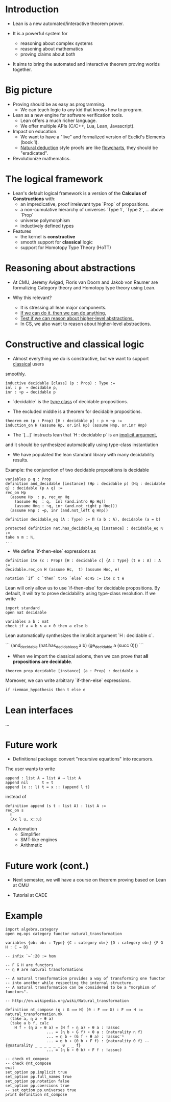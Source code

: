 * Introduction

- Lean is a new automated/interactive theorem prover.

- It is a powerful system for
  - reasoning about complex systems
  - reasoning about mathematics
  - proving claims about both

- It aims to bring the automated and interactive theorem proving worlds together.

* Big picture

- Proving should be as easy as programming.
  - We can teach logic to any kid that knows how to program.

- Lean as a new engine for software verification tools.
  - Lean offers a much richer language.
  - We offer multiple APIs (C/C++, Lua, Lean, Javascript).

- Impact on education.
  - We want to have a "live" and formalized version of Euclid's Elements (book 1).
  - _Natural deduction_ style proofs are like _flowcharts_, they should be "eradicated".

- Revolutionize mathematics.

* The logical framework

- Lean's default logical framework is a version of the *Calculus of Constructions* with:
  - an impredicative, proof irrelevant type `Prop` of propositions.
  - a non-cumulative hierarchy of universes `Type 1`, `Type 2`, ... above `Prop`
  - universe polymorphism
  - inductively defined types

- Features
  - the kernel is *constructive*
  - smooth support for *classical* logic
  - support for Homotopy Type Theory (HoTT)

* Reasoning about abstractions

- At CMU, Jeremy Avigad, Floris van Doorn and Jakob von Raumer are formalizing
  Category theory and Homotopy type theory using Lean.

- Why this relevant?
  - It is stressing all lean major components.
  - _If we can do it, then we can do anything._
  - _Test if we can reason about higher-level abstractions._
  - In CS, we also want to reason about higher-level abstractions.

* Constructive and classical logic

- Almost everything we do is constructive, but we want to support _classical_ users
smoothly.

#+BEGIN_SRC lean
inductive decidable [class] (p : Prop) : Type :=
inl : p  → decidable p,
inr : ¬p → decidable p
#+END_SRC

- `decidable` is the _type class_ of decidable propositions.

- The excluded middle is a theorem for decidable propositions.

#+BEGIN_SRC lean
theorem em (p : Prop) [H : decidable p] : p ∨ ¬p :=
induction_on H (assume Hp, or.inl Hp) (assume Hnp, or.inr Hnp)
#+END_SRC

- The `[...]` instructs lean that `H : decidable p` is an _implicit argument_,
and it should be synthesized automatically using type-class instantiation

- We have populated the lean standard library with many decidability results.
Example: the conjunction of two decidable propositions is decidable
#+BEGIN_SRC lean
variables p q : Prop
definition and_decidable [instance] (Hp : decidable p) (Hq : decidable q) : decidable (p ∧ q) :=
rec_on Hp
  (assume Hp  : p, rec_on Hq
    (assume Hq  : q,  inl (and.intro Hp Hq))
    (assume Hnq : ¬q, inr (and.not_right p Hnq)))
  (assume Hnp : ¬p, inr (and.not_left q Hnp))
#+END_SRC

#+BEGIN_SRC lean
definition decidable_eq (A : Type) := Π (a b : A), decidable (a = b)

protected definition nat.has_decidable_eq [instance] : decidable_eq ℕ :=
take n m : ℕ,
...
#+END_SRC

- We define `if-then-else` expressions as

#+BEGIN_SRC lean
definition ite (c : Prop) [H : decidable c] {A : Type} (t e : A) : A :=
decidable.rec_on H (assume Hc,  t) (assume Hnc, e)

notation `if` c `then` t:45 `else` e:45 := ite c t e
#+END_SRC

Lean will only allow us to use `if-then-else` for decidable propositions.
By default, it will try to prove decidability using type-class resolution.
If we write

#+BEGIN_SRC lean
import standard
open nat decidable

variables a b : nat
check if a = b ∧ a > 0 then a else b
#+END_SRC

Lean automatically synthesizes the implicit argument `H : decidable c`.

```
(and_decidable (nat.has_decidable_eq a b) (ge_decidable a (succ 0)))
```

# Note: we can see this argument by setting options
# set_option pp.notation false
# set_option pp.implicit true

- When we import the classical axioms, then we can prove that *all propositions are decidable*.
#+BEGIN_SRC lean
theorem prop_decidable [instance] (a : Prop) : decidable a
#+END_SRC

Moreover, we can write arbitrary `if-then-else` expressions.
#+BEGIN_SRC lean
if riemman_hypothesis then t else e
#+END_SRC

* Lean interfaces
...

* Future work

- Definitional package: convert "recursive equations" into recursors.
The user wants to write

#+BEGIN_SRC lean
append : list A → list A → list A
append nil      t = t
append (x :: l) t = x :: (append l t)
#+END_SRC

instead of

#+BEGIN_SRC lean
definition append (s t : list A) : list A :=
rec_on s
  t
  (λx l u, x::u)
#+END_SRC

- Automation
  - Simplifier
  - SMT-like engines
  - Arithmetic

* Future work (cont.)

- Next semester, we will have a course on theorem proving based on Lean at CMU

- Tutorial at CADE

* Example
#+BEGIN_SRC lean
import algebra.category
open eq.ops category functor natural_transformation

variables {ob₁ ob₂ : Type} {C : category ob₁} {D : category ob₂} {F G H : C ⇒ D}

-- infix `↣`:20 := hom

-- F G H are functors
-- η θ are natural transformations

-- A natural transformation provides a way of transforming one functor
-- into another while respecting the internal structure.
-- A natural transformation can be considered to be a "morphism of functors".

-- http://en.wikipedia.org/wiki/Natural_transformation

definition nt_compose (η : G ⟹ H) (θ : F ⟹ G) : F ⟹ H :=
natural_transformation.mk
  (take a, η a ∘ θ a)
  (take a b f, calc
    H f ∘ (η a ∘ θ a) = (H f ∘ η a) ∘ θ a : !assoc
                  ... = (η b ∘ G f) ∘ θ a : {naturality η f}
                  ... = η b ∘ (G f ∘ θ a) : !assoc⁻¹
                  ... = η b ∘ (θ b ∘ F f) : {naturality θ f} -- {@naturality _ _ _ _ _ _ θ _ _ f}
                  ... = (η b ∘ θ b) ∘ F f : !assoc)

-- check nt_compose
-- check @nt_compose
exit
set_option pp.implicit true
set_option pp.full_names true
set_option pp.notation false
set_option pp.coercions true
-- set_option pp.universes true
print definition nt_compose
#+END_SRC
